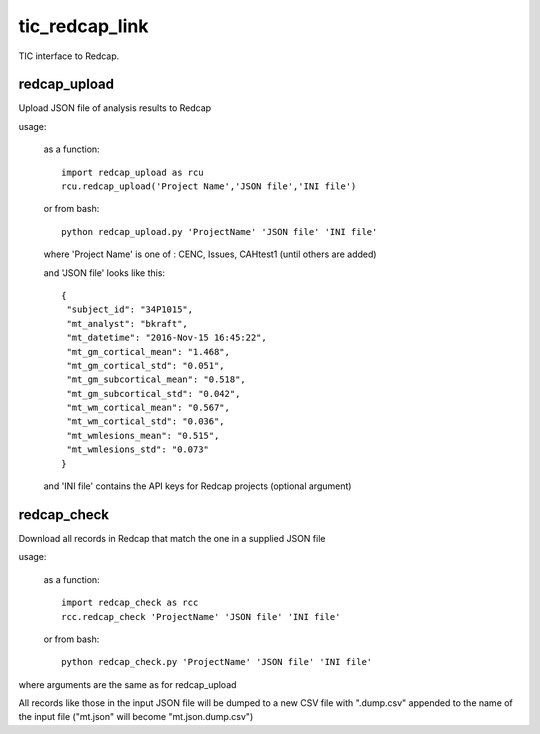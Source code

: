 tic_redcap_link
===============

TIC interface to Redcap.

redcap_upload
-------------

Upload JSON file of analysis results to Redcap

usage:

    as a function::
    
      import redcap_upload as rcu
      rcu.redcap_upload('Project Name','JSON file','INI file')

    or from bash::
    
      python redcap_upload.py 'ProjectName' 'JSON file' 'INI file'

    where 'Project Name' is one of :  CENC, Issues, CAHtest1 (until others are added)
   
    and 'JSON file' looks like this::
   
       {
        "subject_id": "34P1015",
        "mt_analyst": "bkraft",
        "mt_datetime": "2016-Nov-15 16:45:22",
        "mt_gm_cortical_mean": "1.468",
        "mt_gm_cortical_std": "0.051",
        "mt_gm_subcortical_mean": "0.518",
        "mt_gm_subcortical_std": "0.042",
        "mt_wm_cortical_mean": "0.567",
        "mt_wm_cortical_std": "0.036",
        "mt_wmlesions_mean": "0.515",
        "mt_wmlesions_std": "0.073"
       }

    and 'INI file' contains the API keys for Redcap projects (optional argument)

redcap_check
------------

Download all records in Redcap that match the one in a supplied JSON file

usage:

    as a function::
    
      import redcap_check as rcc
      rcc.redcap_check 'ProjectName' 'JSON file' 'INI file'

    or from bash::
    
      python redcap_check.py 'ProjectName' 'JSON file' 'INI file'

where arguments are the same as for redcap_upload
    
All records like those in the input JSON file will be dumped to
a new CSV file with ".dump.csv" appended to the name of the input file
("mt.json" will become "mt.json.dump.csv")
   
  
